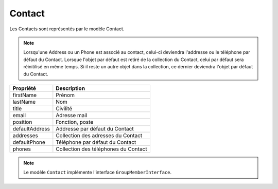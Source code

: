 Contact
------------
Les Contacts sont représentés par le modèle Contact.

.. note::

  Lorsqu'une Address ou un Phone est associé au contact, celui-ci deviendra l'addresse ou le téléphone par défaut du Contact.
  Lorsque l'objet par défaut est retiré de la collection du Contact, celui par défaut sera réinitilisé en même temps.
  Si il reste un autre objet dans la collection, ce dernier deviendra l'objet par défaut du Contact.

+-----------------+-----------------------------------------------------------------------------+
| Propriété       | Description                                                                 |
+=================+=============================================================================+
| firstName       | Prénom                                                                      |
+-----------------+-----------------------------------------------------------------------------+
| lastName        | Nom                                                                         |
+-----------------+-----------------------------------------------------------------------------+
| title           | Civilité                                                                    |
+-----------------+-----------------------------------------------------------------------------+
| email           | Adresse mail                                                                |
+-----------------+-----------------------------------------------------------------------------+
| position        | Fonction, poste                                                             |
+-----------------+-----------------------------------------------------------------------------+
| defaultAddress  | Addresse par défaut du Contact                                              |
+-----------------+-----------------------------------------------------------------------------+
| addresses       | Collection des adresses du Contact                                          |
+-----------------+-----------------------------------------------------------------------------+
| defaultPhone    | Téléphone par défaut du Contact                                             |
+-----------------+-----------------------------------------------------------------------------+
| phones          | Collection des téléphones du Contact                                        |
+-----------------+-----------------------------------------------------------------------------+

.. note::

  Le modèle ``Contact`` implémente l'interface ``GroupMemberInterface``.
